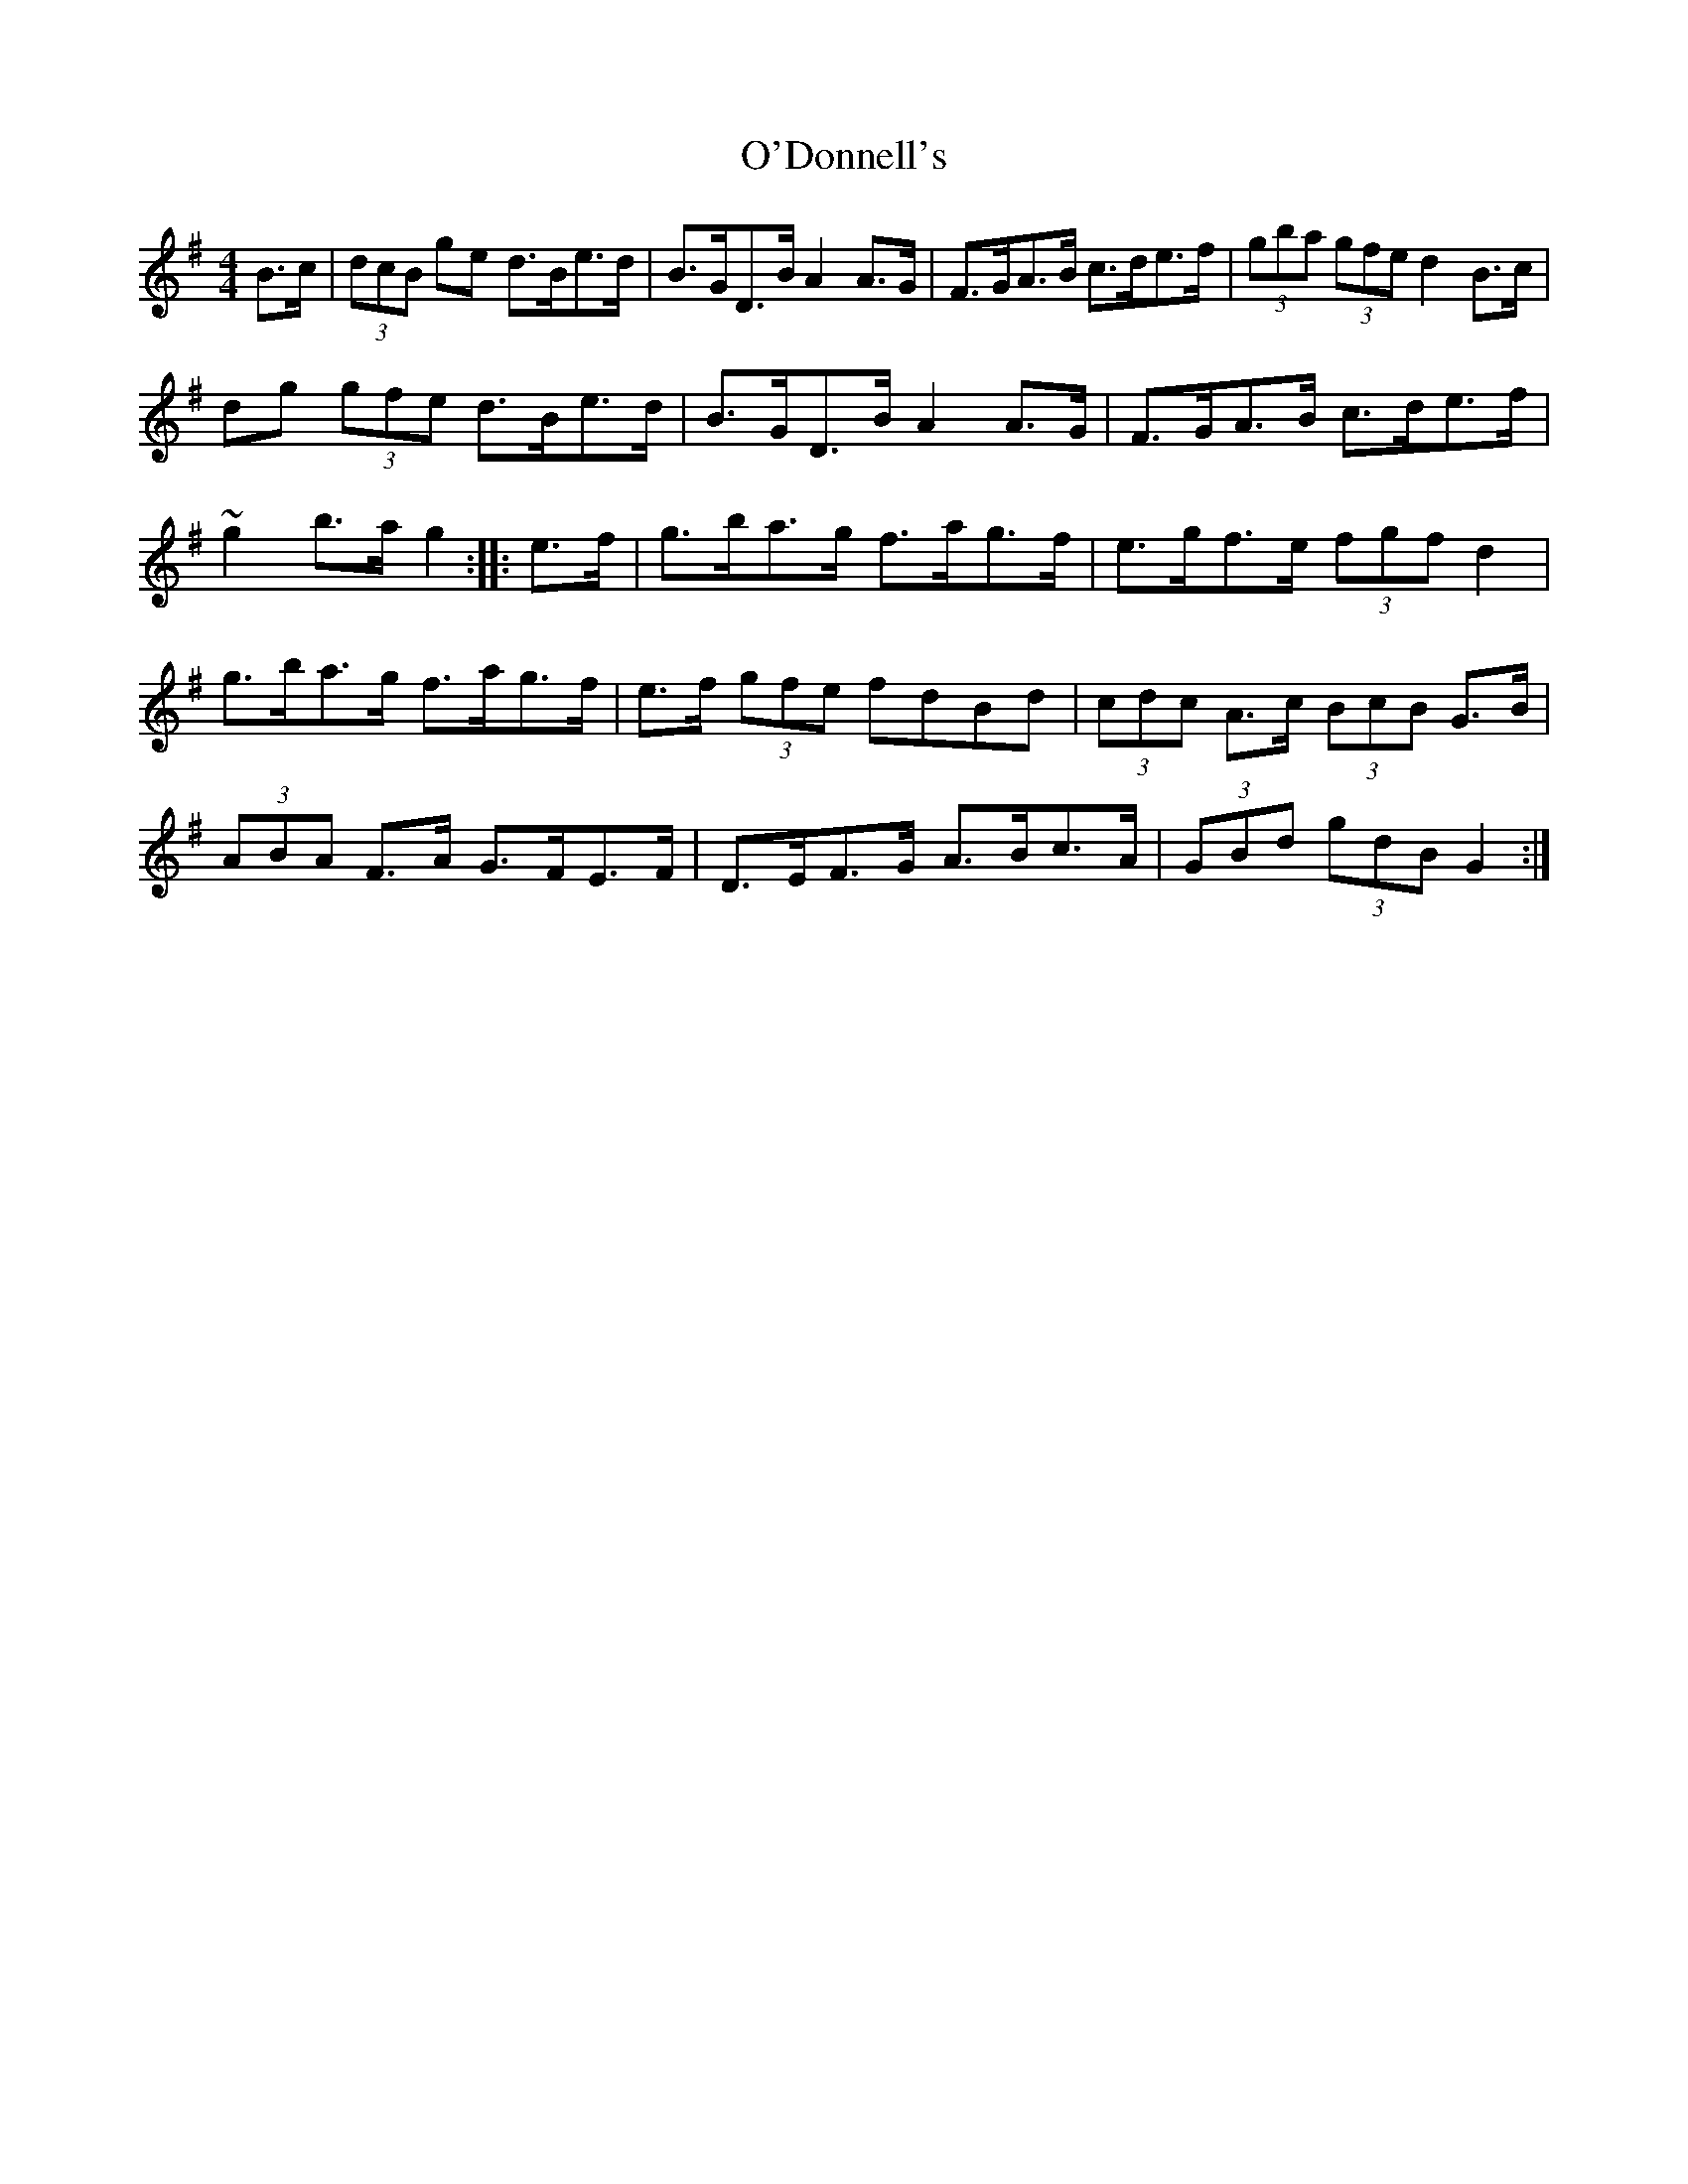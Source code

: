 X: 2
T: O'Donnell's
Z: Kevin Rietmann
S: https://thesession.org/tunes/7139#setting23203
R: hornpipe
M: 4/4
L: 1/8
K: Gmaj
B>c|(3dcB ge d>Be>d|B>GD>B A2A>G|F>GA>B c>de>f|(3gba (3gfe d2B>c|
dg (3gfe d>Be>d|B>GD>B A2A>G|F>GA>B c>de>f|~g2 b>a g2::e>f|g>ba>g f>ag>f|e>gf>e (3fgf d2|
g>ba>g f>ag>f|e>f (3gfe fdBd|(3cdc A>c (3BcB G>B|(3ABA F>A G>FE>F|D>EF>G A>Bc>A|(3GBd (3gdB G2:|
